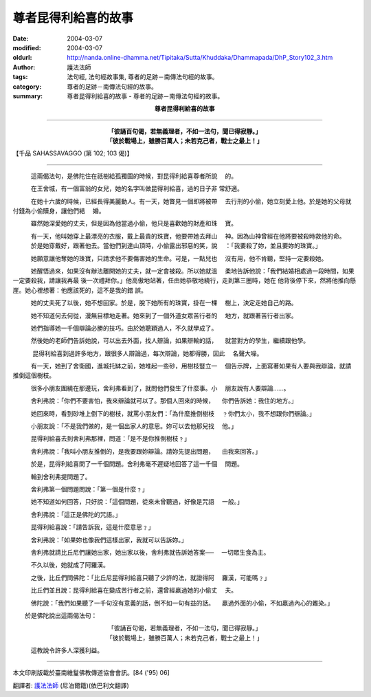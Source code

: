 尊者昆得利給喜的故事
====================

:date: 2004-03-07
:modified: 2004-03-07
:oldurl: http://nanda.online-dhamma.net/Tipitaka/Sutta/Khuddaka/Dhammapada/DhP_Story102_3.htm
:author: 護法法師
:tags: 法句經, 法句經故事集, 尊者的足跡－南傳法句經的故事。
:category: 尊者的足跡－南傳法句經的故事。
:summary: 尊者昆得利給喜的故事 - 尊者的足跡－南傳法句經的故事。


.. container:: align-center

  **尊者昆得利給喜的故事**

----

.. container:: align-center

  | **「彼誦百句偈，若無義理者，不如一法句，聞已得寂靜。」**
  | **「彼於戰場上，雖勝百萬人；未若克己者，戰士之最上！」**

【千品 SAHASSAVAGGO (第 102; 103 偈)】

----

　　　這兩偈法句，是佛陀住在祇樹給孤獨園的時候，對昆得利給喜尊者所說 　的。

　　　在王舍城，有一個富翁的女兒，她的名字叫做昆得利給喜，過的日子非 常舒適。

　　　在她十六歲的時候，已經長得美麗動人。有一天，她瞥見一個即將被帶 　去行刑的小偷，她立刻愛上他。於是她的父母就付錢為小偷贖身，讓他們結 　婚。

　　　雖然她深愛她的丈夫，但是因為他當過小偷，他只是喜歡她的財產和珠 　寶。

　　　有一天，他叫她穿上最漂亮的衣服，戴上最貴的珠寶，他要帶她去拜山 　神。因為山神曾經在他將要被殺時救他的命。 　　　於是她穿戴好，跟著他去。當他們到達山頂時，小偷露出邪惡的笑，說 　：「我要殺了妳，並且要妳的珠寶。」

　　　她願意讓他奪她的珠寶，只請求他不要傷害她的生命。可是，一點兒也 　沒有用，他不肯聽，堅持一定要殺她。

　　　她醒悟過來，如果沒有辦法離開她的丈夫，就一定會被殺。所以她就溫 　柔地告訴他說：「我們結婚相處過一段時間，如果一定要殺我，請讓我再最 後一次禮拜你。」他高傲地站著，任由她恭敬地繞行，走到第三圈時，她在 他背後停下來，然將他推向懸崖。她心裡想著：他應該死的，這不是我的錯 誤。

　　　她的丈夫死了以後，她不想回家。於是，脫下她所有的珠寶，掛在一棵 　樹上，決定走她自己的路。

　　　她不知道何去何從，漫無目標地走著。她來到了一個外道女眾苦行者的 　地方，就跟著苦行者出家。

　　　她們指導她一千個辯論必勝的技巧。由於她聰穎過人，不久就學成了。

　　　然後她的老師們告訴她說，可以出去外面，找人辯論，如果辯輸的話， 　就當對方的學生，繼續跟他學。

　 　　昆得利給喜到過許多地方，跟很多人辯論過，每次辯論，她都得勝，因此 　名聲大噪。

　　　有一天，她到了舍衛國，進城托缽之前，她堆起一些砂，用樹枝豎立一 　個告示牌，上面寫著如果有人要與我辯論，就請推倒這個樹枝。

　　　很多小朋友圍繞在那邊玩，舍利弗看到了，就問他們發生了什麼事。小 　朋友說有人要辯論……。

　　　舍利弗說：「你們不要害怕，我來辯論就可以了。那個人回來的時候， 　你們告訴她：我住的地方。」

　　　她回來時，看到砂堆上倒下的樹枝，就罵小朋友們：「為什麼推倒樹枝 　﹖你們太小，我不想跟你們辯論。」

　　　小朋友說：「不是我們做的，是一個出家人的意思。妳可以去他那兒找 　他。」

　　　昆得利給喜去到舍利弗那裡，問道：「是不是你推倒樹枝﹖」

　　　舍利弗說：「我叫小朋友推倒的，是我要跟妳辯論。請妳先提出問題， 　由我來回答。」

　　　於是，昆得利給喜問了一千個問題。舍利弗毫不遲疑地回答了這一千個 　問題。

　　　輪到舍利弗提問題了。

　　　舍利弗第一個問題問說：「第一個是什麼﹖」

　　　她不知道如何回答，只好說：「這個問題，從來未曾聽過，好像是咒語 　一般。」

　　　舍利弗說：「這正是佛陀的咒語。」

　　　昆得利給喜說：「請告訴我，這是什麼意思﹖」

　　　舍利弗說：「如果妳也像我們這樣出家，我就可以告訴妳。」

　　　舍利弗就請比丘尼們讓她出家，她出家以後，舍利弗就告訴她答案── 　一切眾生食為主。

　　　不久以後，她就成了阿羅漢。

　　　之後，比丘們問佛陀：「比丘尼昆得利給喜只聽了少許的法，就證得阿 　羅漢，可能嗎﹖」

　　　比丘們並且說：昆得利給喜在變成苦行者之前，還曾經贏過她的小偷丈 　夫。

　　　佛陀說：「我們如果聽了一千句沒有意義的話，倒不如一句有益的話。 　贏過外面的小偷，不如贏過內心的雜染。」

　　於是佛陀說出這兩偈法句：

.. container:: align-center

  | 「彼誦百句偈，若無義理者，不如一法句，聞已得寂靜。」
  | 「彼於戰場上，雖勝百萬人；未若克己者，戰士之最上！」

　　　這教說令許多人深獲利益。

----

本文印刷版載於臺南維鬘佛教傳道協會會訊。[84 ('95) 06]

翻譯者: `護法法師 <{filename}/articles/dharmagupta/master-dharmagupta%zh.rst>`_ (尼泊爾籍)(依巴利文翻譯)
